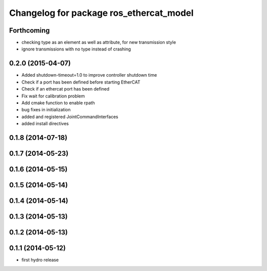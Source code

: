 ^^^^^^^^^^^^^^^^^^^^^^^^^^^^^^^^^^^^^^^^
Changelog for package ros_ethercat_model
^^^^^^^^^^^^^^^^^^^^^^^^^^^^^^^^^^^^^^^^

Forthcoming
-----------
* checking type as an element as well as attribute, for new transmission style
* ignore transmissions with no type instead of crashing

0.2.0 (2015-04-07)
------------------
* Added shutdown-timeout=1.0 to improve controller shutdown time
* Check if a port has been defined before starting EtherCAT
* Check if an ethercat port has been defined
* Fix wait for calibration problem
* Add cmake function to enable rpath
* bug fixes in initialization
* added and registered JointCommandInterfaces
* added install directives

0.1.8 (2014-07-18)
------------------

0.1.7 (2014-05-23)
------------------

0.1.6 (2014-05-15)
------------------

0.1.5 (2014-05-14)
------------------

0.1.4 (2014-05-14)
------------------

0.1.3 (2014-05-13)
------------------

0.1.2 (2014-05-13)
------------------

0.1.1 (2014-05-12)
------------------
* first hydro release
